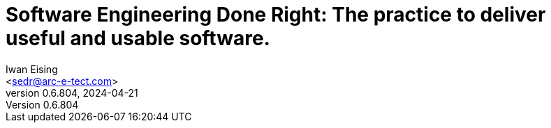 :doctype: book
= Software Engineering Done Right: The practice to deliver useful and usable software.
Iwan Eising <sedr@arc-e-tect.com>
v0.6.804, 2024-04-21
:author: Iwan Eising
:email: <sedr@arc-e-tect.com>
:imagesdir: images
:front-cover-image: image:covers/bookCover.jpeg[fit=cover]
